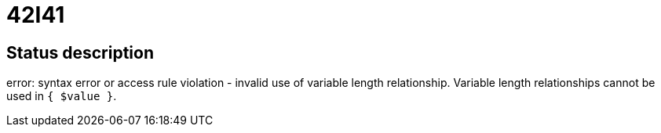 = 42I41


== Status description
error: syntax error or access rule violation - invalid use of variable length relationship. Variable length relationships cannot be used in `{ $value }`.
